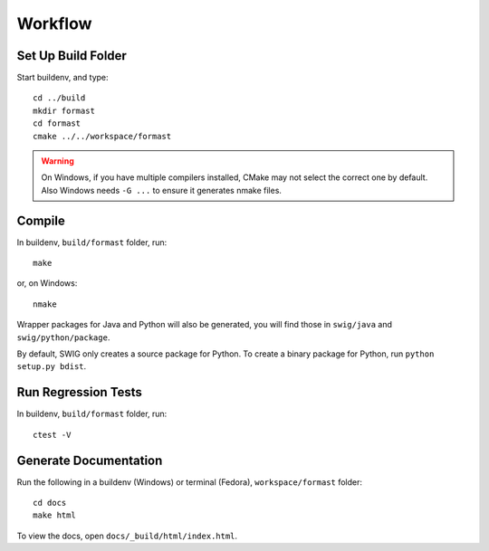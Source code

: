 Workflow
========

Set Up Build Folder
-------------------

Start buildenv, and type::

  cd ../build
  mkdir formast
  cd formast
  cmake ../../workspace/formast

.. warning::

   On Windows, if you have multiple compilers installed, CMake may not
   select the correct one by default.
   Also Windows needs ``-G ...`` to ensure it generates nmake files.

.. todo::

   Figure out a way to do everything properly from the command line
   on Windows.

Compile
-------

In buildenv, ``build/formast`` folder, run::

  make

or, on Windows::

  nmake

Wrapper packages for Java and Python will also be generated, you will
find those in ``swig/java`` and ``swig/python/package``.

By default, SWIG only creates a source package for Python.
To create a binary package for Python, run ``python setup.py bdist``.

Run Regression Tests
--------------------

In buildenv, ``build/formast`` folder, run::

  ctest -V

Generate Documentation
----------------------

Run the following in a buildenv (Windows) or terminal (Fedora),
``workspace/formast`` folder::

  cd docs
  make html

To view the docs, open ``docs/_build/html/index.html``.
